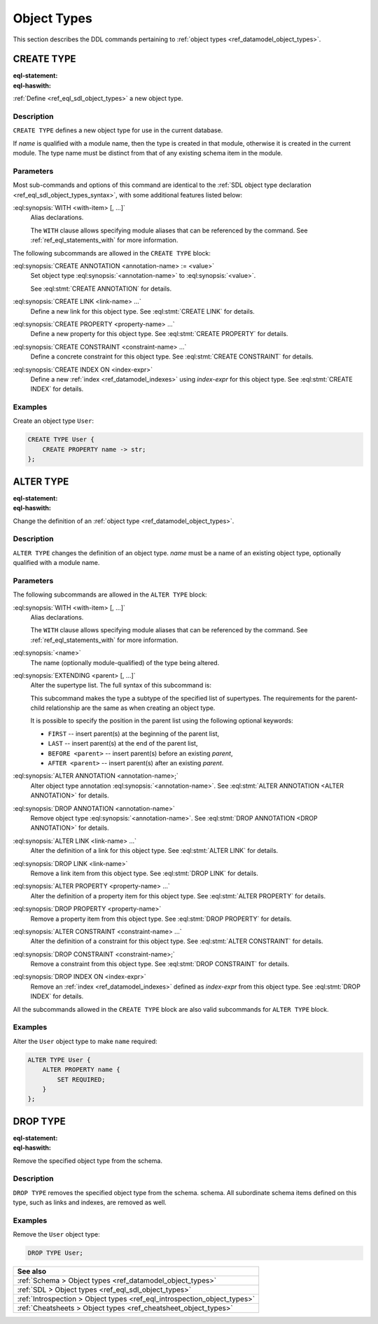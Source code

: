 .. _ref_eql_ddl_object_types:

============
Object Types
============

This section describes the DDL commands pertaining to
:ref:`object types <ref_datamodel_object_types>`.


CREATE TYPE
===========

:eql-statement:
:eql-haswith:


:ref:`Define <ref_eql_sdl_object_types>` a new object type.

.. eql:synopsis::

    [ WITH <with-item> [, ...] ]
    CREATE [ABSTRACT] TYPE <name> [ EXTENDING <supertype> [, ...] ]
    [ "{" <subcommand>; [...] "}" ] ;

    # where <subcommand> is one of

      CREATE ANNOTATION <annotation-name> := <value>
      CREATE LINK <link-name> ...
      CREATE PROPERTY <property-name> ...
      CREATE CONSTRAINT <constraint-name> ...
      CREATE INDEX ON <index-expr>

Description
-----------

``CREATE TYPE`` defines a new object type for use in the current database.

If *name* is qualified with a module name, then the type is created
in that module, otherwise it is created in the current module.
The type name must be distinct from that of any existing schema item
in the module.

Parameters
----------

Most sub-commands and options of this command are identical to the
:ref:`SDL object type declaration <ref_eql_sdl_object_types_syntax>`,
with some additional features listed below:

:eql:synopsis:`WITH <with-item> [, ...]`
    Alias declarations.

    The ``WITH`` clause allows specifying module aliases
    that can be referenced by the command.  See :ref:`ref_eql_statements_with`
    for more information.

The following subcommands are allowed in the ``CREATE TYPE`` block:

:eql:synopsis:`CREATE ANNOTATION <annotation-name> := <value>`
    Set object type :eql:synopsis:`<annotation-name>` to
    :eql:synopsis:`<value>`.

    See :eql:stmt:`CREATE ANNOTATION` for details.

:eql:synopsis:`CREATE LINK <link-name> ...`
    Define a new link for this object type.  See
    :eql:stmt:`CREATE LINK` for details.

:eql:synopsis:`CREATE PROPERTY <property-name> ...`
    Define a new property for this object type.  See
    :eql:stmt:`CREATE PROPERTY` for details.

:eql:synopsis:`CREATE CONSTRAINT <constraint-name> ...`
    Define a concrete constraint for this object type.  See
    :eql:stmt:`CREATE CONSTRAINT` for details.

:eql:synopsis:`CREATE INDEX ON <index-expr>`
    Define a new :ref:`index <ref_datamodel_indexes>`
    using *index-expr* for this object type.  See
    :eql:stmt:`CREATE INDEX` for details.

Examples
--------

Create an object type ``User``:

.. code-block:: edgeql

    CREATE TYPE User {
        CREATE PROPERTY name -> str;
    };


.. _ref_eql_ddl_object_types_alter:

ALTER TYPE
==========

:eql-statement:
:eql-haswith:


Change the definition of an
:ref:`object type <ref_datamodel_object_types>`.

.. eql:synopsis::

    [ WITH <with-item> [, ...] ]
    ALTER TYPE <name>
    [ "{" <subcommand>; [...] "}" ] ;

    [ WITH <with-item> [, ...] ]
    ALTER TYPE <name> <subcommand> ;

    # where <subcommand> is one of

      RENAME TO <newname>
      EXTENDING <parent> [, ...]
      CREATE ANNOTATION <annotation-name> := <value>
      ALTER ANNOTATION <annotation-name> := <value>
      DROP ANNOTATION <annotation-name>
      CREATE LINK <link-name> ...
      ALTER LINK <link-name> ...
      DROP LINK <link-name> ...
      CREATE PROPERTY <property-name> ...
      ALTER PROPERTY <property-name> ...
      DROP PROPERTY <property-name> ...
      CREATE CONSTRAINT <constraint-name> ...
      ALTER CONSTRAINT <constraint-name> ...
      DROP CONSTRAINT <constraint-name> ...
      CREATE INDEX ON <index-expr>
      DROP INDEX ON <index-expr>


Description
-----------

``ALTER TYPE`` changes the definition of an object type.
*name* must be a name of an existing object type, optionally qualified
with a module name.

Parameters
----------

The following subcommands are allowed in the ``ALTER TYPE`` block:

:eql:synopsis:`WITH <with-item> [, ...]`
    Alias declarations.

    The ``WITH`` clause allows specifying module aliases
    that can be referenced by the command.  See :ref:`ref_eql_statements_with`
    for more information.

:eql:synopsis:`<name>`
    The name (optionally module-qualified) of the type being altered.

:eql:synopsis:`EXTENDING <parent> [, ...]`
    Alter the supertype list.  The full syntax of this subcommand is:

    .. eql:synopsis::

         EXTENDING <parent> [, ...]
            [ FIRST | LAST | BEFORE <exparent> | AFTER <exparent> ]

    This subcommand makes the type a subtype of the specified list
    of supertypes.  The requirements for the parent-child relationship
    are the same as when creating an object type.

    It is possible to specify the position in the parent list
    using the following optional keywords:

    * ``FIRST`` -- insert parent(s) at the beginning of the
      parent list,
    * ``LAST`` -- insert parent(s) at the end of the parent list,
    * ``BEFORE <parent>`` -- insert parent(s) before an
      existing *parent*,
    * ``AFTER <parent>`` -- insert parent(s) after an existing
      *parent*.

:eql:synopsis:`ALTER ANNOTATION <annotation-name>;`
    Alter object type annotation :eql:synopsis:`<annotation-name>`.
    See :eql:stmt:`ALTER ANNOTATION <ALTER ANNOTATION>` for details.

:eql:synopsis:`DROP ANNOTATION <annotation-name>`
    Remove object type :eql:synopsis:`<annotation-name>`.
    See :eql:stmt:`DROP ANNOTATION <DROP ANNOTATION>` for details.

:eql:synopsis:`ALTER LINK <link-name> ...`
    Alter the definition of a link for this object type.  See
    :eql:stmt:`ALTER LINK` for details.

:eql:synopsis:`DROP LINK <link-name>`
    Remove a link item from this object type.  See
    :eql:stmt:`DROP LINK` for details.

:eql:synopsis:`ALTER PROPERTY <property-name> ...`
    Alter the definition of a property item for this object type.
    See :eql:stmt:`ALTER PROPERTY` for details.

:eql:synopsis:`DROP PROPERTY <property-name>`
    Remove a property item from this object type.  See
    :eql:stmt:`DROP PROPERTY` for details.

:eql:synopsis:`ALTER CONSTRAINT <constraint-name> ...`
    Alter the definition of a constraint for this object type.  See
    :eql:stmt:`ALTER CONSTRAINT` for details.

:eql:synopsis:`DROP CONSTRAINT <constraint-name>;`
    Remove a constraint from this object type.  See
    :eql:stmt:`DROP CONSTRAINT` for details.

:eql:synopsis:`DROP INDEX ON <index-expr>`
    Remove an :ref:`index <ref_datamodel_indexes>` defined as *index-expr*
    from this object type.  See :eql:stmt:`DROP INDEX` for details.

All the subcommands allowed in the ``CREATE TYPE`` block are also
valid subcommands for ``ALTER TYPE`` block.

Examples
--------

Alter the ``User`` object type to make ``name`` required:

.. code-block:: edgeql

    ALTER TYPE User {
        ALTER PROPERTY name {
            SET REQUIRED;
        }
    };


DROP TYPE
=========

:eql-statement:
:eql-haswith:


Remove the specified object type from the schema.

.. eql:synopsis::

    DROP TYPE <name> ;

Description
-----------

``DROP TYPE`` removes the specified object type from the schema.
schema.  All subordinate schema items defined on this type, such
as links and indexes, are removed as well.

Examples
--------

Remove the ``User`` object type:

.. code-block:: edgeql

    DROP TYPE User;

.. list-table::

  * - **See also**
  * - :ref:`Schema > Object types <ref_datamodel_object_types>`
  * - :ref:`SDL > Object types <ref_eql_sdl_object_types>`
  * - :ref:`Introspection > Object types <ref_eql_introspection_object_types>`
  * - :ref:`Cheatsheets > Object types <ref_cheatsheet_object_types>`
